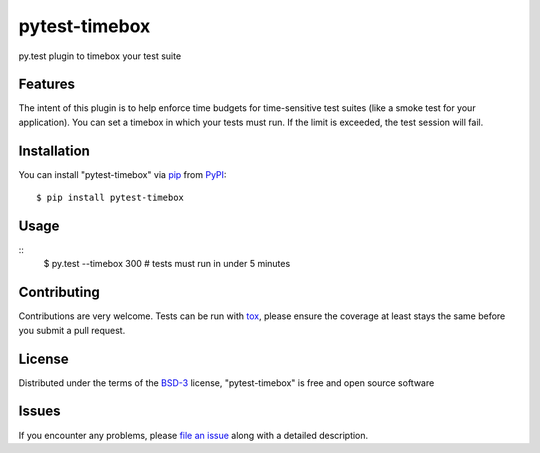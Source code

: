 pytest-timebox
===================================

.. image:: https://travis-ci.org/comandrei/pytest-timebox.svg?branch=master
    :target: https://travis-ci.org/comandrei/pytest-timebox
    :alt: See Build Status on Travis CI

.. image:: https://ci.appveyor.com/api/projects/status/github/comandrei/pytest-timebox?branch=master
    :target: https://ci.appveyor.com/project/comandrei/pytest-timebox/branch/master
    :alt: See Build Status on AppVeyor

py.test plugin to timebox your test suite


Features
--------

The intent of this plugin is to help enforce time budgets for time-sensitive test suites (like a smoke test for your application).
You can set a timebox in which your tests must run. If the limit is exceeded, the test session will fail.


Installation
------------

You can install "pytest-timebox" via `pip`_ from `PyPI`_::

    $ pip install pytest-timebox


Usage
-----
::
    $ py.test --timebox 300 # tests must run in under 5 minutes

Contributing
------------
Contributions are very welcome. Tests can be run with `tox`_, please ensure
the coverage at least stays the same before you submit a pull request.

License
-------

Distributed under the terms of the `BSD-3`_ license, "pytest-timebox" is free and open source software


Issues
------

If you encounter any problems, please `file an issue`_ along with a detailed description.

.. _`Cookiecutter`: https://github.com/audreyr/cookiecutter
.. _`@hackebrot`: https://github.com/hackebrot
.. _`MIT`: http://opensource.org/licenses/MIT
.. _`BSD-3`: http://opensource.org/licenses/BSD-3-Clause
.. _`GNU GPL v3.0`: http://www.gnu.org/licenses/gpl-3.0.txt
.. _`Apache Software License 2.0`: http://www.apache.org/licenses/LICENSE-2.0
.. _`cookiecutter-pytest-plugin`: https://github.com/pytest-dev/cookiecutter-pytest-plugin
.. _`file an issue`: https://github.com/comandrei/pytest-timebox/issues
.. _`pytest`: https://github.com/pytest-dev/pytest
.. _`tox`: https://tox.readthedocs.org/en/latest/
.. _`pip`: https://pypi.python.org/pypi/pip/
.. _`PyPI`: https://pypi.python.org/pypi
